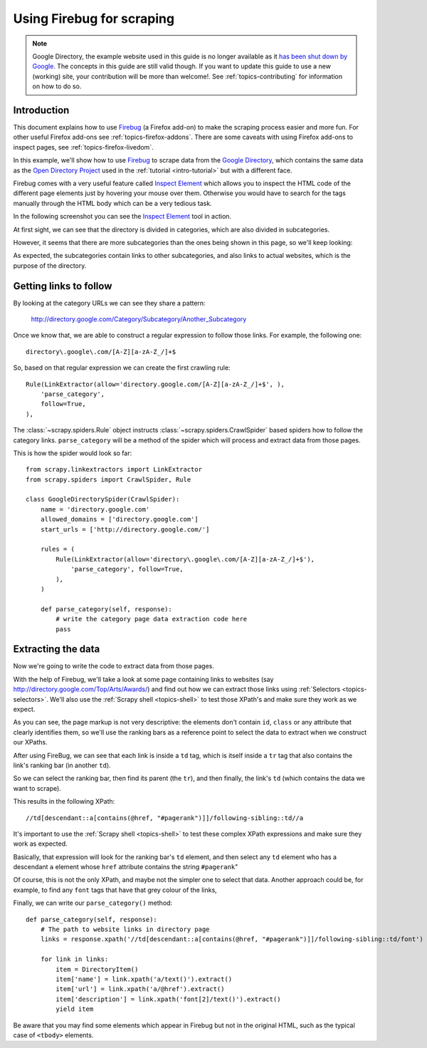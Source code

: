 .. _topics-firebug:

==========================
Using Firebug for scraping
==========================

.. note:: Google Directory, the example website used in this guide is no longer
   available as it `has been shut down by Google`_. The concepts in this guide
   are still valid though. If you want to update this guide to use a new
   (working) site, your contribution will be more than welcome!. See :ref:`topics-contributing`
   for information on how to do so.

Introduction
============

This document explains how to use `Firebug`_ (a Firefox add-on) to make the
scraping process easier and more fun. For other useful Firefox add-ons see
:ref:`topics-firefox-addons`. There are some caveats with using Firefox add-ons
to inspect pages, see :ref:`topics-firefox-livedom`.

In this example, we'll show how to use `Firebug`_ to scrape data from the
`Google Directory`_, which contains the same data as the `Open Directory
Project`_ used in the :ref:`tutorial <intro-tutorial>` but with a different
face.

.. _Firebug: https://getfirebug.com/
.. _Google Directory: http://directory.google.com/
.. _Open Directory Project: http://www.dmoz.org

Firebug comes with a very useful feature called `Inspect Element`_ which allows
you to inspect the HTML code of the different page elements just by hovering
your mouse over them. Otherwise you would have to search for the tags manually
through the HTML body which can be a very tedious task.

.. _Inspect Element: https://www.youtube.com/watch?v=-pT_pDe54aA

In the following screenshot you can see the `Inspect Element`_ tool in action.

.. image:: _images/firebug1.png
   :width: 913
   :height: 600
   :alt: Inspecting elements with Firebug

At first sight, we can see that the directory is divided in categories, which
are also divided in subcategories.

However, it seems that there are more subcategories than the ones being shown
in this page, so we'll keep looking:

.. image:: _images/firebug2.png
   :width: 819
   :height: 629
   :alt: Inspecting elements with Firebug

As expected, the subcategories contain links to other subcategories, and also
links to actual websites, which is the purpose of the directory.

Getting links to follow
=======================

By looking at the category URLs we can see they share a pattern:

    http://directory.google.com/Category/Subcategory/Another_Subcategory

Once we know that, we are able to construct a regular expression to follow
those links. For example, the following one::

    directory\.google\.com/[A-Z][a-zA-Z_/]+$

So, based on that regular expression we can create the first crawling rule::

    Rule(LinkExtractor(allow='directory.google.com/[A-Z][a-zA-Z_/]+$', ),
        'parse_category',
        follow=True,
    ),

The :class:`~scrapy.spiders.Rule` object instructs
:class:`~scrapy.spiders.CrawlSpider` based spiders how to follow the
category links. ``parse_category`` will be a method of the spider which will
process and extract data from those pages.

This is how the spider would look so far::

   from scrapy.linkextractors import LinkExtractor
   from scrapy.spiders import CrawlSpider, Rule

   class GoogleDirectorySpider(CrawlSpider):
       name = 'directory.google.com'
       allowed_domains = ['directory.google.com']
       start_urls = ['http://directory.google.com/']

       rules = (
           Rule(LinkExtractor(allow='directory\.google\.com/[A-Z][a-zA-Z_/]+$'),
               'parse_category', follow=True,
           ),
       )

       def parse_category(self, response):
           # write the category page data extraction code here
           pass


Extracting the data
===================

Now we're going to write the code to extract data from those pages.

With the help of Firebug, we'll take a look at some page containing links to
websites (say http://directory.google.com/Top/Arts/Awards/) and find out how we can
extract those links using :ref:`Selectors <topics-selectors>`. We'll also
use the :ref:`Scrapy shell <topics-shell>` to test those XPath's and make sure
they work as we expect.

.. image:: _images/firebug3.png
   :width: 965
   :height: 751
   :alt: Inspecting elements with Firebug

As you can see, the page markup is not very descriptive: the elements don't
contain ``id``, ``class`` or any attribute that clearly identifies them, so
we'll use the ranking bars as a reference point to select the data to extract
when we construct our XPaths.

After using FireBug, we can see that each link is inside a ``td`` tag, which is
itself inside a ``tr`` tag that also contains the link's ranking bar (in
another ``td``).

So we can select the ranking bar, then find its parent (the ``tr``), and then
finally, the link's ``td`` (which contains the data we want to scrape).

This results in the following XPath::

    //td[descendant::a[contains(@href, "#pagerank")]]/following-sibling::td//a

It's important to use the :ref:`Scrapy shell <topics-shell>` to test these
complex XPath expressions and make sure they work as expected.

Basically, that expression will look for the ranking bar's ``td`` element, and
then select any ``td`` element who has a descendant ``a`` element whose
``href`` attribute contains the string ``#pagerank``"

Of course, this is not the only XPath, and maybe not the simpler one to select
that data. Another approach could be, for example, to find any ``font`` tags
that have that grey colour of the links,

Finally, we can write our ``parse_category()`` method::

    def parse_category(self, response):
        # The path to website links in directory page
        links = response.xpath('//td[descendant::a[contains(@href, "#pagerank")]]/following-sibling::td/font')

        for link in links:
            item = DirectoryItem()
            item['name'] = link.xpath('a/text()').extract()
            item['url'] = link.xpath('a/@href').extract()
            item['description'] = link.xpath('font[2]/text()').extract()
            yield item


Be aware that you may find some elements which appear in Firebug but
not in the original HTML, such as the typical case of ``<tbody>``
elements.

.. _has been shut down by Google: https://searchenginewatch.com/sew/news/2096661/google-directory-shut
